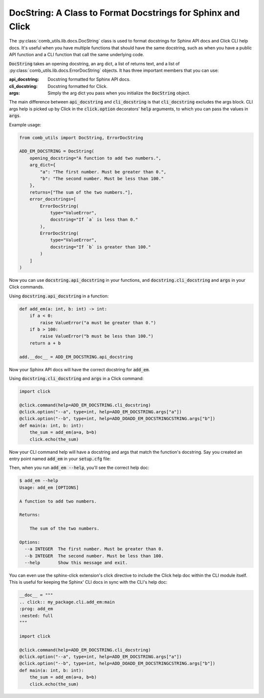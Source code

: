 ============================================================
DocString: A Class to Format Docstrings for Sphinx and Click
============================================================

The :py:class:`comb_utils.lib.docs.DocString` class is used to format docstrings for Sphinx API docs and Click CLI help docs. It's useful when you have multiple functions that should have the same docstring, such as when you have a public API function and a CLI function that call the same underlying code.

:code:`DocString` takes an opening docstring, an arg dict, a list of returns text, and a list of :py:class:`comb_utils.lib.docs.ErrorDocString` objects. It has three important members that you can use:

:api_docstring: Docstring formatted for Sphinx API docs.
:cli_docstring: Docstring formatted for Click.
:args: Simply the arg dict you pass when you initialize the :code:`DocString` object.

The main difference between :code:`api_docstring` and :code:`cli_docstring` is that :code:`cli_docstring` excludes the args block. CLI args help is picked up by Click in the :code:`click.option` decorators' :code:`help` arguments, to which you can pass the values in :code:`args`.

Example usage:

.. code:: python

    from comb_utils import DocString, ErrorDocString

    ADD_EM_DOCSTRING = DocString(
        opening_docstring="A function to add two numbers.",
        arg_dict={
            "a": "The first number. Must be greater than 0.",
            "b": "The second number. Must be less than 100."
        },
        returns=["The sum of the two numbers."],
        error_docstrings=[
            ErrorDocString(
                type="ValueError",
                docstring="If `a` is less than 0."
            ),
            ErrorDocString(
                type="ValueError",
                docstring="If `b` is greater than 100."
            )
        ]
    )

Now you can use :code:`docstring.api_docstring` in your functions, and :code:`docstring.cli_docstring` and :code:`args` in your Click commands.

Using :code:`docstring.api_docstring` in a function:

.. code:: python

    def add_em(a: int, b: int) -> int:
        if a < 0:
            raise ValueError("a must be greater than 0.")
        if b > 100:
            raise ValueError("b must be less than 100.")
        return a + b

    add.__doc__ = ADD_EM_DOCSTRING.api_docstring

Now your Sphinx API docs will have the correct docstring for :code:`add_em`.

Using :code:`docstring.cli_docstring` and :code:`args` in a Click command:

.. code:: python

    import click

    @click.command(help=ADD_EM_DOCSTRING.cli_docstring)
    @click.option("--a", type=int, help=ADD_EM_DOCSTRING.args["a"])
    @click.option("--b", type=int, help=ADD_DOADD_EM_DOCSTRINGCSTRING.args["b"])
    def main(a: int, b: int):
        the_sum = add_em(a=a, b=b)
        click.echo(the_sum)

Now your CLI command help will have a docstring and args that match the function's docstring. Say you created an entry point named :code:`add_em` in your :code:`setup.cfg` file:

.. code ini::

    [options.entry_points]
    console_scripts =
        add_em = my_package.cli.add_em:main

Then, when you run :code:`add_em --help`, you'll see the correct help doc:

.. code:: bash

    $ add_em --help
    Usage: add_em [OPTIONS]

    A function to add two numbers.

    Returns:

        The sum of the two numbers.

    Options:
      --a INTEGER  The first number. Must be greater than 0.
      --b INTEGER  The second number. Must be less than 100.
      --help       Show this message and exit.

You can even use the sphinx-click extension's click directive to include the Click help doc within the CLI module itself. This is useful for keeping the Sphinx' CLI docs in sync with the CLI's help doc:

.. code:: python

    __doc__ = """
    .. click:: my_package.cli.add_em:main
    :prog: add_em
    :nested: full
    """

    import click

    @click.command(help=ADD_EM_DOCSTRING.cli_docstring)
    @click.option("--a", type=int, help=ADD_EM_DOCSTRING.args["a"])
    @click.option("--b", type=int, help=ADD_DOADD_EM_DOCSTRINGCSTRING.args["b"])
    def main(a: int, b: int):
        the_sum = add_em(a=a, b=b)
        click.echo(the_sum)
